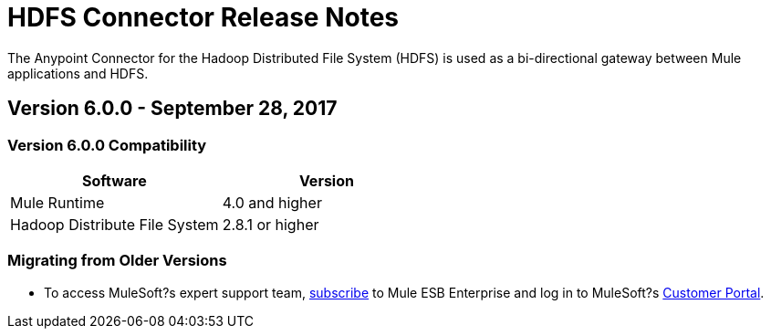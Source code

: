 = HDFS Connector Release Notes
:keywords: release notes, connectors, hdfs

The Anypoint Connector for the Hadoop Distributed File System (HDFS) is used as a bi-directional gateway between Mule applications and HDFS.

== Version 6.0.0 - September 28, 2017

=== Version 6.0.0 Compatibility

[%header,width="100%", cols=","]
|===
|Software |Version
|Mule Runtime | 4.0 and higher
|Hadoop Distribute File System | 2.8.1 or higher
|===
=== Migrating from Older Versions






















* To access MuleSoft?s expert support team, http://www.mulesoft.com/mule-esb-subscription[subscribe] to Mule ESB Enterprise and log in to MuleSoft?s http://www.mulesoft.com/support-login[Customer Portal]. 
